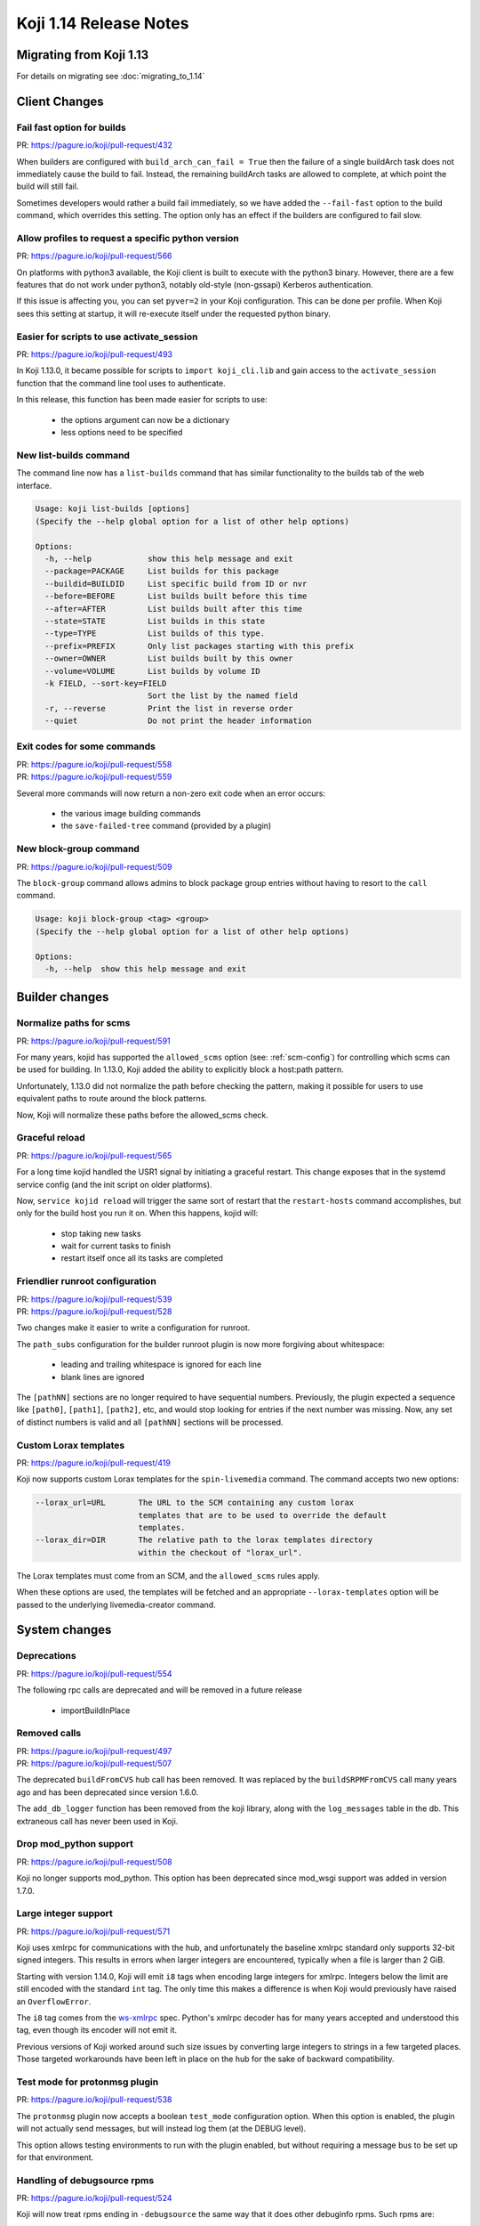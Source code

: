 Koji 1.14 Release Notes
=======================

Migrating from Koji 1.13
------------------------

For details on migrating see :doc:`migrating_to_1.14`


Client Changes
--------------


Fail fast option for builds
^^^^^^^^^^^^^^^^^^^^^^^^^^^

| PR: https://pagure.io/koji/pull-request/432


When builders are configured with ``build_arch_can_fail = True`` then the
failure of a single buildArch task does not immediately cause the build
to fail. Instead, the remaining buildArch tasks are allowed to complete,
at which point the build will still fail.

Sometimes developers would rather a build fail immediately, so we have added
the ``--fail-fast`` option to the build command, which overrides this setting.
The option only has an effect if the builders are configured to fail slow.


Allow profiles to request a specific python version
^^^^^^^^^^^^^^^^^^^^^^^^^^^^^^^^^^^^^^^^^^^^^^^^^^^

| PR: https://pagure.io/koji/pull-request/566

On platforms with python3 available, the Koji client is built to execute
with the python3 binary. However, there are a few features that do not
work under python3, notably old-style (non-gssapi) Kerberos authentication.

If this issue is affecting you, you can set ``pyver=2`` in your Koji
configuration. This can be done per profile. When Koji sees this setting
at startup, it will re-execute itself under the requested python binary.


Easier for scripts to use activate_session
^^^^^^^^^^^^^^^^^^^^^^^^^^^^^^^^^^^^^^^^^^

| PR: https://pagure.io/koji/pull-request/493

In Koji 1.13.0, it became possible for scripts to ``import koji_cli.lib`` and
gain access to the ``activate_session`` function that the command line tool
uses to authenticate.

In this release, this function has been made easier for scripts to use:

    * the options argument can now be a dictionary
    * less options need to be specified


New list-builds command
^^^^^^^^^^^^^^^^^^^^^^^

The command line now has a ``list-builds`` command that has similar
functionality to the builds tab of the web interface.

.. code-block:: text

    Usage: koji list-builds [options]
    (Specify the --help global option for a list of other help options)

    Options:
      -h, --help            show this help message and exit
      --package=PACKAGE     List builds for this package
      --buildid=BUILDID     List specific build from ID or nvr
      --before=BEFORE       List builds built before this time
      --after=AFTER         List builds built after this time
      --state=STATE         List builds in this state
      --type=TYPE           List builds of this type.
      --prefix=PREFIX       Only list packages starting with this prefix
      --owner=OWNER         List builds built by this owner
      --volume=VOLUME       List builds by volume ID
      -k FIELD, --sort-key=FIELD
                            Sort the list by the named field
      -r, --reverse         Print the list in reverse order
      --quiet               Do not print the header information


Exit codes for some commands
^^^^^^^^^^^^^^^^^^^^^^^^^^^^

| PR: https://pagure.io/koji/pull-request/558
| PR: https://pagure.io/koji/pull-request/559

Several more commands will now return a non-zero exit code
when an error occurs:

    * the various image building commands
    * the ``save-failed-tree`` command (provided by a plugin)


New block-group command
^^^^^^^^^^^^^^^^^^^^^^^

| PR: https://pagure.io/koji/pull-request/509

The ``block-group`` command allows admins to block package group entries
without having to resort to the ``call`` command.

.. code-block:: text

    Usage: koji block-group <tag> <group>
    (Specify the --help global option for a list of other help options)

    Options:
      -h, --help  show this help message and exit


Builder changes
---------------


Normalize paths for scms
^^^^^^^^^^^^^^^^^^^^^^^^

| PR: https://pagure.io/koji/pull-request/591


For many years, kojid has supported the ``allowed_scms`` option
(see: :ref:`scm-config`) for controlling which scms can be used for building.
In 1.13.0, Koji added the ability to explicitly block a host:path pattern.

Unfortunately, 1.13.0 did not normalize the path before checking the pattern,
making it possible for users to use equivalent paths to route around the
block patterns.

Now, Koji will normalize these paths before the allowed_scms check.


Graceful reload
^^^^^^^^^^^^^^^

| PR: https://pagure.io/koji/pull-request/565


For a long time kojid handled the USR1 signal by initiating a graceful restart.
This change exposes that in the systemd service config (and the init script
on older platforms).

Now, ``service kojid reload`` will trigger the same sort of restart that the
``restart-hosts`` command accomplishes, but only for the build host you run it
on. When this happens, kojid will:

    * stop taking new tasks
    * wait for current tasks to finish
    * restart itself once all its tasks are completed


Friendlier runroot configuration
^^^^^^^^^^^^^^^^^^^^^^^^^^^^^^^^

| PR: https://pagure.io/koji/pull-request/539
| PR: https://pagure.io/koji/pull-request/528

Two changes make it easier to write a configuration for runroot.

The ``path_subs`` configuration for the builder runroot plugin is now more
forgiving about whitespace:

    * leading and trailing whitespace is ignored for each line
    * blank lines are ignored

The ``[pathNN]`` sections are no longer required to have sequential numbers.
Previously, the plugin expected a sequence like ``[path0]``, ``[path1]``,
``[path2]``, etc, and would stop looking for entries if the next number
was missing. Now, any set of distinct numbers is valid and all ``[pathNN]``
sections will be processed.


Custom Lorax templates
^^^^^^^^^^^^^^^^^^^^^^

| PR: https://pagure.io/koji/pull-request/419

Koji now supports custom Lorax templates for the ``spin-livemedia`` command.
The command accepts two new options:

.. code-block:: text

      --lorax_url=URL       The URL to the SCM containing any custom lorax
                            templates that are to be used to override the default
                            templates.
      --lorax_dir=DIR       The relative path to the lorax templates directory
                            within the checkout of "lorax_url".


The Lorax templates must come from an SCM, and the ``allowed_scms`` rules
apply.

When these options are used, the templates will be fetched and an appropriate
``--lorax-templates`` option will be passed to the underlying livemedia-creator
command.



System changes
--------------

Deprecations
^^^^^^^^^^^^

| PR: https://pagure.io/koji/pull-request/554

The following rpc calls are deprecated and will be removed in a future release

    * importBuildInPlace


Removed calls
^^^^^^^^^^^^^

| PR: https://pagure.io/koji/pull-request/497
| PR: https://pagure.io/koji/pull-request/507

The deprecated ``buildFromCVS`` hub call has been removed. It was replaced
by the ``buildSRPMFromCVS`` call many years ago and has been deprecated since
version 1.6.0.

The ``add_db_logger`` function has been removed from the koji library, along
with the ``log_messages`` table in the db. This extraneous call has never been
used in Koji.


Drop mod_python support
^^^^^^^^^^^^^^^^^^^^^^^

| PR: https://pagure.io/koji/pull-request/508


Koji no longer supports mod_python. This option has been deprecated since
mod_wsgi support was added in version 1.7.0.


Large integer support
^^^^^^^^^^^^^^^^^^^^^

| PR: https://pagure.io/koji/pull-request/571


Koji uses xmlrpc for communications with the hub, and unfortunately the
baseline xmlrpc standard only supports 32-bit signed integers. This
results in errors when larger integers are encountered, typically
when a file is larger than 2 GiB.

Starting with version 1.14.0, Koji will emit ``i8`` tags when encoding
large integers for xmlrpc. Integers below the limit are still encoded
with the standard ``int`` tag. The only time this makes a difference
is when Koji would previously have raised an ``OverflowError``.

The ``i8`` tag comes from the
`ws-xmlrpc <https://ws.apache.org/xmlrpc/types.html>`__
spec. Python's xmlrpc decoder has
for many years accepted and understood this tag, even though its encoder
will not emit it.

Previous versions of Koji worked around such size issues by converting
large integers to strings in a few targeted places. Those targeted
workarounds have been left in place on the hub for the sake of backward
compatibility.


Test mode for protonmsg plugin
^^^^^^^^^^^^^^^^^^^^^^^^^^^^^^

| PR: https://pagure.io/koji/pull-request/538

The ``protonmsg`` plugin now accepts a boolean ``test_mode`` configuration
option. When this option is enabled, the plugin will not actually
send messages, but will instead log them (at the DEBUG level).

This option allows testing environments to run with the plugin enabled, but
without requiring a message bus to be set up for that environment.



Handling of debugsource rpms
^^^^^^^^^^^^^^^^^^^^^^^^^^^^

| PR: https://pagure.io/koji/pull-request/524

Koji will now treat rpms ending in ``-debugsource`` the same way that it does
other debuginfo rpms. Such rpms are:

    * omitted from Koji's normal yum repos
    * listed separately when displaying builds
    * not downloaded by default in the ``download-build`` command


Added kojifile component type for content generators
^^^^^^^^^^^^^^^^^^^^^^^^^^^^^^^^^^^^^^^^^^^^^^^^^^^^

| PR: https://pagure.io/koji/pull-request/506

Content generator imports now accept entries with type equal to ``kojifile``
in the component lists for buildroots and images/archives.

See: :doc:`content_generator_metadata`

